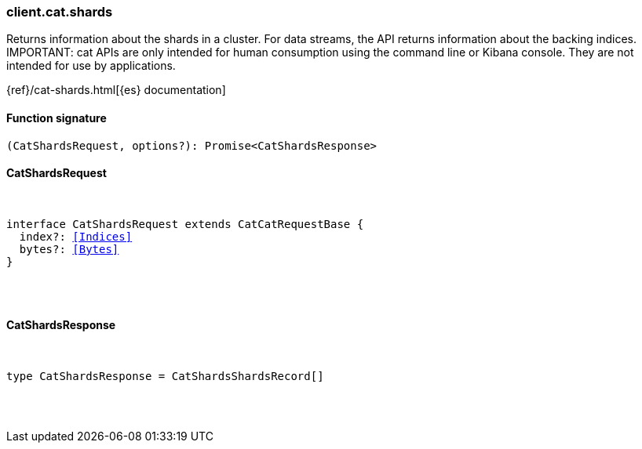 [[reference-cat-shards]]

////////
===========================================================================================================================
||                                                                                                                       ||
||                                                                                                                       ||
||                                                                                                                       ||
||        ██████╗ ███████╗ █████╗ ██████╗ ███╗   ███╗███████╗                                                            ||
||        ██╔══██╗██╔════╝██╔══██╗██╔══██╗████╗ ████║██╔════╝                                                            ||
||        ██████╔╝█████╗  ███████║██║  ██║██╔████╔██║█████╗                                                              ||
||        ██╔══██╗██╔══╝  ██╔══██║██║  ██║██║╚██╔╝██║██╔══╝                                                              ||
||        ██║  ██║███████╗██║  ██║██████╔╝██║ ╚═╝ ██║███████╗                                                            ||
||        ╚═╝  ╚═╝╚══════╝╚═╝  ╚═╝╚═════╝ ╚═╝     ╚═╝╚══════╝                                                            ||
||                                                                                                                       ||
||                                                                                                                       ||
||    This file is autogenerated, DO NOT send pull requests that changes this file directly.                             ||
||    You should update the script that does the generation, which can be found in:                                      ||
||    https://github.com/elastic/elastic-client-generator-js                                                             ||
||                                                                                                                       ||
||    You can run the script with the following command:                                                                 ||
||       npm run elasticsearch -- --version <version>                                                                    ||
||                                                                                                                       ||
||                                                                                                                       ||
||                                                                                                                       ||
===========================================================================================================================
////////

[discrete]
[[client.cat.shards]]
=== client.cat.shards

Returns information about the shards in a cluster. For data streams, the API returns information about the backing indices. IMPORTANT: cat APIs are only intended for human consumption using the command line or Kibana console. They are not intended for use by applications.

{ref}/cat-shards.html[{es} documentation]

[discrete]
==== Function signature

[source,ts]
----
(CatShardsRequest, options?): Promise<CatShardsResponse>
----

[discrete]
==== CatShardsRequest

[pass]
++++
<pre>
++++
interface CatShardsRequest extends CatCatRequestBase {
  index?: <<Indices>>
  bytes?: <<Bytes>>
}

[pass]
++++
</pre>
++++
[discrete]
==== CatShardsResponse

[pass]
++++
<pre>
++++
type CatShardsResponse = CatShardsShardsRecord[]

[pass]
++++
</pre>
++++
